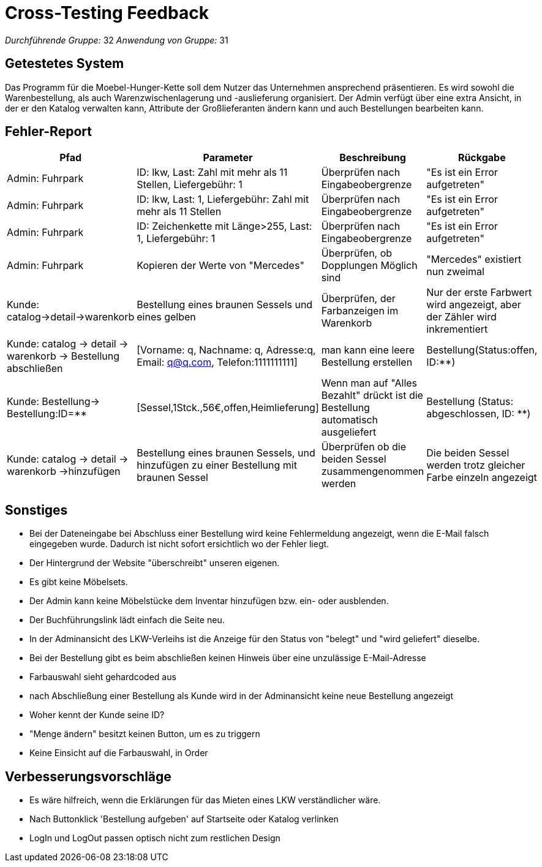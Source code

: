 = Cross-Testing Feedback

__Durchführende Gruppe:__
32
__Anwendung von Gruppe:__
31

== Getestetes System
Das Programm für die Moebel-Hunger-Kette soll dem Nutzer das Unternehmen ansprechend präsentieren. Es wird sowohl die Warenbestellung, als auch Warenzwischenlagerung und -auslieferung organisiert. Der Admin verfügt über eine extra Ansicht, in der er den Katalog verwalten kann, Attribute der Großlieferanten ändern kann und auch Bestellungen bearbeiten kann.

== Fehler-Report
// See http://asciidoctor.org/docs/user-manual/#tables
[options="header"]
|===
|Pfad |Parameter |Beschreibung |Rückgabe
| Admin: Fuhrpark | ID: lkw, Last: Zahl mit mehr als 11 Stellen, Liefergebühr: 1 | Überprüfen nach Eingabeobergrenze |"Es ist ein Error aufgetreten" 
| Admin: Fuhrpark | ID: lkw, Last: 1, Liefergebühr: Zahl mit mehr als 11 Stellen| Überprüfen nach Eingabeobergrenze |"Es ist ein Error aufgetreten" 
| Admin: Fuhrpark | ID: Zeichenkette mit Länge>255, Last: 1, Liefergebühr: 1 | Überprüfen nach Eingabeobergrenze |"Es ist ein Error aufgetreten" 
| Admin: Fuhrpark |Kopieren der Werte von "Mercedes"| Überprüfen, ob Dopplungen Möglich sind | "Mercedes" existiert nun zweimal
| Kunde: catalog->detail->warenkorb |Bestellung eines braunen Sessels und eines gelben| Überprüfen, der Farbanzeigen im Warenkorb | Nur der erste Farbwert wird angezeigt, aber der Zähler wird inkrementiert 
| Kunde: catalog -> detail -> warenkorb -> Bestellung abschließen|[Vorname: q, Nachname: q, Adresse:q, Email: q@q.com, Telefon:1111111111]|man kann eine leere Bestellung erstellen|Bestellung(Status:offen, ID:**)
| Kunde: Bestellung-> Bestellung:ID=**|[Sessel,1Stck.,56€,offen,Heimlieferung]|Wenn man auf "Alles Bezahlt" drückt ist die Bestellung automatisch ausgeliefert|Bestellung (Status: abgeschlossen, ID: **)
|Kunde: catalog -> detail -> warenkorb ->hinzufügen | Bestellung eines braunen Sessels, und hinzufügen zu einer Bestellung mit braunen Sessel |Überprüfen ob die beiden Sessel zusammengenommen werden |Die beiden Sessel werden trotz gleicher Farbe einzeln angezeigt
|===


== Sonstiges
* Bei der Dateneingabe bei Abschluss einer Bestellung wird keine Fehlermeldung angezeigt, wenn die E-Mail falsch eingegeben wurde. Dadurch ist nicht sofort ersichtlich wo der Fehler liegt.  
* Der Hintergrund der Website "überschreibt" unseren eigenen.
* Es gibt keine Möbelsets.
* Der Admin kann keine Möbelstücke dem Inventar hinzufügen bzw. ein- oder ausblenden.
* Der Buchführungslink lädt einfach die Seite neu.
* In der Adminansicht des LKW-Verleihs ist die Anzeige für den Status von "belegt" und "wird geliefert" dieselbe.
* Bei der Bestellung gibt es beim abschließen keinen Hinweis über eine unzulässige E-Mail-Adresse
* Farbauswahl sieht gehardcoded aus
* nach Abschließung einer Bestellung als Kunde wird in der Adminansicht keine neue Bestellung angezeigt
* Woher kennt der Kunde seine ID?
* "Menge ändern" besitzt keinen Button, um es zu triggern
* Keine Einsicht auf die Farbauswahl, in Order

== Verbesserungsvorschläge
* Es wäre hilfreich, wenn die Erklärungen für das Mieten eines LKW verständlicher wäre.
* Nach Buttonklick 'Bestellung aufgeben' auf Startseite oder Katalog verlinken
* LogIn und LogOut passen optisch nicht zum restlichen Design

